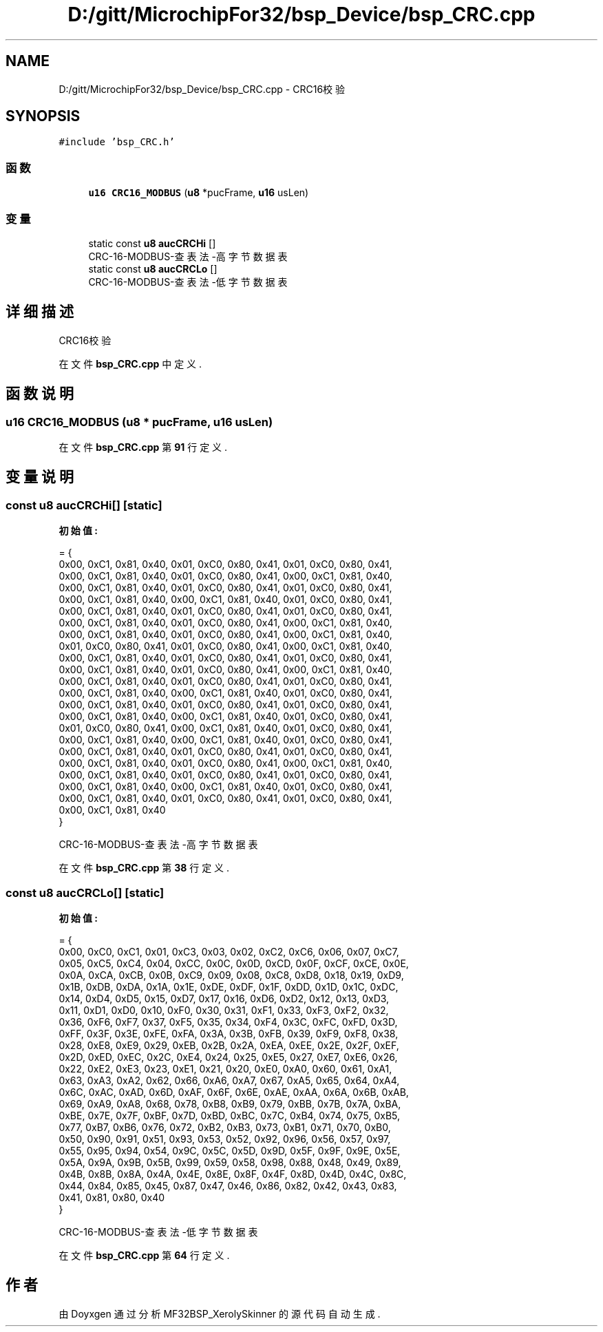 .TH "D:/gitt/MicrochipFor32/bsp_Device/bsp_CRC.cpp" 3 "2022年 十一月 24日 星期四" "Version 2.0.0" "MF32BSP_XerolySkinner" \" -*- nroff -*-
.ad l
.nh
.SH NAME
D:/gitt/MicrochipFor32/bsp_Device/bsp_CRC.cpp \- CRC16校验  

.SH SYNOPSIS
.br
.PP
\fC#include 'bsp_CRC\&.h'\fP
.br

.SS "函数"

.in +1c
.ti -1c
.RI "\fBu16\fP \fBCRC16_MODBUS\fP (\fBu8\fP *pucFrame, \fBu16\fP usLen)"
.br
.in -1c
.SS "变量"

.in +1c
.ti -1c
.RI "static const \fBu8\fP \fBaucCRCHi\fP []"
.br
.RI "CRC-16-MODBUS-查表法-高字节数据表 "
.ti -1c
.RI "static const \fBu8\fP \fBaucCRCLo\fP []"
.br
.RI "CRC-16-MODBUS-查表法-低字节数据表 "
.in -1c
.SH "详细描述"
.PP 
CRC16校验 


.PP
在文件 \fBbsp_CRC\&.cpp\fP 中定义\&.
.SH "函数说明"
.PP 
.SS "\fBu16\fP CRC16_MODBUS (\fBu8\fP * pucFrame, \fBu16\fP usLen)"

.PP
在文件 \fBbsp_CRC\&.cpp\fP 第 \fB91\fP 行定义\&.
.SH "变量说明"
.PP 
.SS "const \fBu8\fP aucCRCHi[]\fC [static]\fP"
\fB初始值:\fP
.PP
.nf
= {
    0x00, 0xC1, 0x81, 0x40, 0x01, 0xC0, 0x80, 0x41, 0x01, 0xC0, 0x80, 0x41,
    0x00, 0xC1, 0x81, 0x40, 0x01, 0xC0, 0x80, 0x41, 0x00, 0xC1, 0x81, 0x40,
    0x00, 0xC1, 0x81, 0x40, 0x01, 0xC0, 0x80, 0x41, 0x01, 0xC0, 0x80, 0x41,
    0x00, 0xC1, 0x81, 0x40, 0x00, 0xC1, 0x81, 0x40, 0x01, 0xC0, 0x80, 0x41,
    0x00, 0xC1, 0x81, 0x40, 0x01, 0xC0, 0x80, 0x41, 0x01, 0xC0, 0x80, 0x41,
    0x00, 0xC1, 0x81, 0x40, 0x01, 0xC0, 0x80, 0x41, 0x00, 0xC1, 0x81, 0x40,
    0x00, 0xC1, 0x81, 0x40, 0x01, 0xC0, 0x80, 0x41, 0x00, 0xC1, 0x81, 0x40,
    0x01, 0xC0, 0x80, 0x41, 0x01, 0xC0, 0x80, 0x41, 0x00, 0xC1, 0x81, 0x40,
    0x00, 0xC1, 0x81, 0x40, 0x01, 0xC0, 0x80, 0x41, 0x01, 0xC0, 0x80, 0x41,
    0x00, 0xC1, 0x81, 0x40, 0x01, 0xC0, 0x80, 0x41, 0x00, 0xC1, 0x81, 0x40,
    0x00, 0xC1, 0x81, 0x40, 0x01, 0xC0, 0x80, 0x41, 0x01, 0xC0, 0x80, 0x41,
    0x00, 0xC1, 0x81, 0x40, 0x00, 0xC1, 0x81, 0x40, 0x01, 0xC0, 0x80, 0x41,
    0x00, 0xC1, 0x81, 0x40, 0x01, 0xC0, 0x80, 0x41, 0x01, 0xC0, 0x80, 0x41,
    0x00, 0xC1, 0x81, 0x40, 0x00, 0xC1, 0x81, 0x40, 0x01, 0xC0, 0x80, 0x41,
    0x01, 0xC0, 0x80, 0x41, 0x00, 0xC1, 0x81, 0x40, 0x01, 0xC0, 0x80, 0x41,
    0x00, 0xC1, 0x81, 0x40, 0x00, 0xC1, 0x81, 0x40, 0x01, 0xC0, 0x80, 0x41,
    0x00, 0xC1, 0x81, 0x40, 0x01, 0xC0, 0x80, 0x41, 0x01, 0xC0, 0x80, 0x41,
    0x00, 0xC1, 0x81, 0x40, 0x01, 0xC0, 0x80, 0x41, 0x00, 0xC1, 0x81, 0x40,
    0x00, 0xC1, 0x81, 0x40, 0x01, 0xC0, 0x80, 0x41, 0x01, 0xC0, 0x80, 0x41,
    0x00, 0xC1, 0x81, 0x40, 0x00, 0xC1, 0x81, 0x40, 0x01, 0xC0, 0x80, 0x41,
    0x00, 0xC1, 0x81, 0x40, 0x01, 0xC0, 0x80, 0x41, 0x01, 0xC0, 0x80, 0x41,
    0x00, 0xC1, 0x81, 0x40
}
.fi
.PP
CRC-16-MODBUS-查表法-高字节数据表 
.PP
在文件 \fBbsp_CRC\&.cpp\fP 第 \fB38\fP 行定义\&.
.SS "const \fBu8\fP aucCRCLo[]\fC [static]\fP"
\fB初始值:\fP
.PP
.nf
= {
    0x00, 0xC0, 0xC1, 0x01, 0xC3, 0x03, 0x02, 0xC2, 0xC6, 0x06, 0x07, 0xC7,
    0x05, 0xC5, 0xC4, 0x04, 0xCC, 0x0C, 0x0D, 0xCD, 0x0F, 0xCF, 0xCE, 0x0E,
    0x0A, 0xCA, 0xCB, 0x0B, 0xC9, 0x09, 0x08, 0xC8, 0xD8, 0x18, 0x19, 0xD9,
    0x1B, 0xDB, 0xDA, 0x1A, 0x1E, 0xDE, 0xDF, 0x1F, 0xDD, 0x1D, 0x1C, 0xDC,
    0x14, 0xD4, 0xD5, 0x15, 0xD7, 0x17, 0x16, 0xD6, 0xD2, 0x12, 0x13, 0xD3,
    0x11, 0xD1, 0xD0, 0x10, 0xF0, 0x30, 0x31, 0xF1, 0x33, 0xF3, 0xF2, 0x32,
    0x36, 0xF6, 0xF7, 0x37, 0xF5, 0x35, 0x34, 0xF4, 0x3C, 0xFC, 0xFD, 0x3D,
    0xFF, 0x3F, 0x3E, 0xFE, 0xFA, 0x3A, 0x3B, 0xFB, 0x39, 0xF9, 0xF8, 0x38,
    0x28, 0xE8, 0xE9, 0x29, 0xEB, 0x2B, 0x2A, 0xEA, 0xEE, 0x2E, 0x2F, 0xEF,
    0x2D, 0xED, 0xEC, 0x2C, 0xE4, 0x24, 0x25, 0xE5, 0x27, 0xE7, 0xE6, 0x26,
    0x22, 0xE2, 0xE3, 0x23, 0xE1, 0x21, 0x20, 0xE0, 0xA0, 0x60, 0x61, 0xA1,
    0x63, 0xA3, 0xA2, 0x62, 0x66, 0xA6, 0xA7, 0x67, 0xA5, 0x65, 0x64, 0xA4,
    0x6C, 0xAC, 0xAD, 0x6D, 0xAF, 0x6F, 0x6E, 0xAE, 0xAA, 0x6A, 0x6B, 0xAB,
    0x69, 0xA9, 0xA8, 0x68, 0x78, 0xB8, 0xB9, 0x79, 0xBB, 0x7B, 0x7A, 0xBA,
    0xBE, 0x7E, 0x7F, 0xBF, 0x7D, 0xBD, 0xBC, 0x7C, 0xB4, 0x74, 0x75, 0xB5,
    0x77, 0xB7, 0xB6, 0x76, 0x72, 0xB2, 0xB3, 0x73, 0xB1, 0x71, 0x70, 0xB0,
    0x50, 0x90, 0x91, 0x51, 0x93, 0x53, 0x52, 0x92, 0x96, 0x56, 0x57, 0x97,
    0x55, 0x95, 0x94, 0x54, 0x9C, 0x5C, 0x5D, 0x9D, 0x5F, 0x9F, 0x9E, 0x5E,
    0x5A, 0x9A, 0x9B, 0x5B, 0x99, 0x59, 0x58, 0x98, 0x88, 0x48, 0x49, 0x89,
    0x4B, 0x8B, 0x8A, 0x4A, 0x4E, 0x8E, 0x8F, 0x4F, 0x8D, 0x4D, 0x4C, 0x8C,
    0x44, 0x84, 0x85, 0x45, 0x87, 0x47, 0x46, 0x86, 0x82, 0x42, 0x43, 0x83,
    0x41, 0x81, 0x80, 0x40
}
.fi
.PP
CRC-16-MODBUS-查表法-低字节数据表 
.PP
在文件 \fBbsp_CRC\&.cpp\fP 第 \fB64\fP 行定义\&.
.SH "作者"
.PP 
由 Doyxgen 通过分析 MF32BSP_XerolySkinner 的 源代码自动生成\&.
